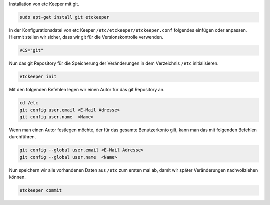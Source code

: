 Installation von etc Keeper mit git.

.. code:: bash

	sudo apt-get install git etckeeper

In der Konfigurationsdatei von etc Keeper ``/etc/etckeeper/etckeeper.conf`` folgendes einfügen oder anpassen. Hiermit stellen wir sicher, dass wir git für die Versionskontrolle verwenden.

.. code:: text

	VCS="git"

Nun das git Repository für die Speicherung der Veränderungen in dem Verzeichnis ``/etc`` initialisieren.

.. code:: bash

    etckeeper init

Mit den folgenden Befehlen legen wir einen Autor für das git Repository an.

.. code:: bash

    cd /etc
    git config user.email <E-Mail Adresse>
    git config user.name  <Name>

Wenn man einen Autor festlegen möchte, der für das gesamte Benutzerkonto gilt, kann man das mit folgenden Befehlen durchführen.

.. code:: bash

    git config --global user.email <E-Mail Adresse>
    git config --global user.name  <Name>


Nun speichern wir alle vorhandenen Daten aus ``/etc`` zum ersten mal ab, damit wir später Veränderungen nachvollziehen können.

.. code:: bash

    etckeeper commit

